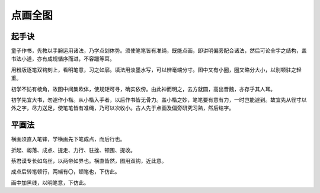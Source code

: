 点画全图
===========

起手诀
~~~~~~~~~~~~~

童子作书，先教以手腕运用诸法，乃学点划体势。须使笔笔皆有准绳，既能点画，即讲明偏旁配合诸法，然后可论全字之结构，盖书法小道，亦有成规循序而进，不容躐等耳。

用粉版逐笔双钩刻上，看明笔意，习之如廓。填法用淡墨水写，可以辨毫端分寸。图中又有小圈，圈又略分大小，以别顿驻之轻重。

初学不妨有棱角，故图中间集欧体，使规矩可寻，确实依傍。由此神而明之，去方就圆，高出晋魏，亦存乎其人耳。

初学先宜大书，勿遽作小楷。从小楷入手者，以后作书皆无骨力。盖小楷之妙，笔笔要有意有力，一时岂能遽到。故宜先从径寸以外之字，尽力送足，使笔笔皆有准绳，乃可以次收小。古人先于点画及偏旁研究习熟，然后结字。

平画法
~~~~~~~~~

横画须直入笔锋，学横画先下笔成点，而后行也。

折起、衂落、成点、提走、力行、驻挫、顿围、提收。

.. image:: images/pinghuafa.jpg
   :align: center


蔡君谟专长如乌丝，以两帝如界也。横直皆然，图用双钩，近此意。

成点后转笔顿行，两端有〇，顿笔也，下仿此。

画中加黑线，以明笔意，下仿此。